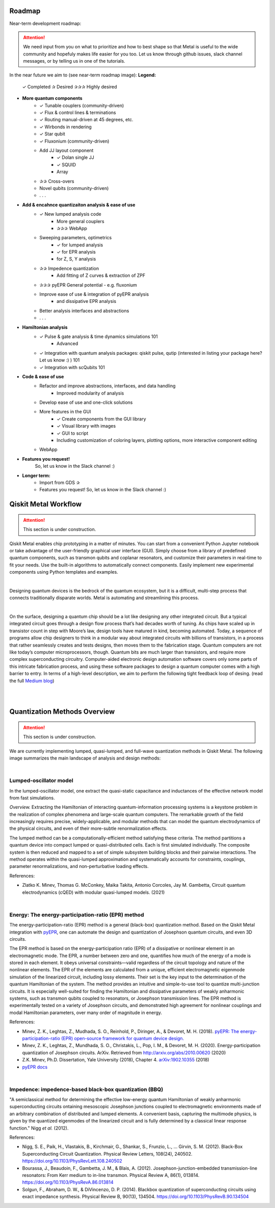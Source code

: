 .. _workflow:

*********************
Roadmap
*********************

Near-term development roadmap:

.. image:: images/roadmap.png
   :alt: Missing Image

.. attention::

   We need input from you on what to prioritize and how to best shape so that Metal is useful to the wide community and hopefuly makes life easier for you too.
   Let us know through github issues, slack channel messages, or by telling us in one of the tutorials. 
   


In the near future we aim to (see near-term roadmap image):
**Legend:**
   ✓ Completed
   ✰ Desired
   ✰✰✰ Highly desired 

* **More quantum components**
   * ✓ Tunable couplers (community-driven)
   * ✓ Flux & control lines & terminations 
   * ✓ Routing manual-driven at 45 degrees, etc. 
   * ✓ Wirbonds in rendering
   * ✓ Star qubit
   * ✓ Fluxonium (community-driven)
   * Add JJ layout component
      * ✓ Dolan single JJ 
      * ✓ SQUID 
      * Array 
   * ✰✰ Cross-overs 
   * Novel qubits (community-driven) 
   * . . .
   
* **Add & encahnce quantizaiton analysis & ease of use**
   * ✓ New lumped analysis code
      * More general couplers
      * ✰✰✰ WebApp
   * Sweeping parameters, optimetrics 
      * ✓ for lumped analysis
      * ✓ for EPR analysis 
      * for Z, S, Y analysis 
   * ✰✰ Impedence quantization
      * Add fitting of Z curves & extraction of ZPF
   * ✰✰✰ pyEPR General potential - e.g. fluxonium
   * Improve ease of use & integration of pyEPR analysis 
      * and dissipative EPR analysis 
   * Better analysis interfaces and abstractions 
   * . . .
   
* **Hamiltonian analysis**
   * ✓ Pulse & gate analysis & time dynamics simulations 101
      * Advanced 
   * ✓ Integration with quantum analysis packages: qiskit pulse, qutip (interested in listing your package here? Let us know :) ) 101
   * ✓ Integration with scQubits 101
  
* **Code & ease of use**
   * Refactor and improve abstractions, interfaces, and data handling
      * Improved modularity of analysis 
   * Develop ease of use and one-click solutions
   * More features in the GUI
      * ✓ Create components from the GUI library  
      * ✓ Visual library with images
      * ✓ GUI to script 
      * Including customization of coloring layers, plotting options, more interactive component editing
   * WebApp

* **Features you request!** 
   So, let us know in the Slack channel :)


* **Longer term:**
   * Import from GDS ✰
   * Features you request! So, let us know in the Slack channel :)


*********************
Qiskit Metal Workflow
*********************

.. attention::

   This section is under construction. 

Qiskit Metal enables chip prototyping in a matter of minutes. 
You can start from a convenient Python Jupyter notebook or take advantage of the user-friendly graphical user interface (GUI). Simply choose from a library of predefined quantum components, such as transmon qubits and coplanar resonators, and customize their parameters in real-time to fit your needs. Use the built-in algorithms to automatically connect components. Easily implement new experimental components using Python templates and examples.

.. image:: images/workflow.jpg
   :alt: Missing Workflow Diagram
   :width: 388
   :height: 683

|

Designing quantum devices is the bedrock of the quantum ecosystem,
but it is a difficult, multi-step process that connects traditionally disparate worlds.
Metal is automating and streamlining this process.

.. image:: images/colorful_workflow.jpg
   :alt: Missing Workflow Diagram

|

On the surface, designing a quantum chip should be a lot like designing any other integrated circuit. But a typical integrated circuit goes through a design flow process that’s had decades worth of tuning. As chips have scaled up in transistor count in step with Moore’s law, design tools have matured in kind, becoming automated. Today, a sequence of programs allow chip designers to think in a modular way about integrated circuits with billions of transistors, in a process that rather seamlessly creates and tests designs, then moves them to the fabrication stage.
Quantum computers are not like today’s computer microprocessors, though. Quantum bits are much larger than transistors, and require more complex superconducting circuitry. Computer-aided electronic design automation software covers only some parts of this intricate fabrication process, and using these software packages to design a quantum computer comes with a high barrier to entry.
In terms of a high-level description, we aim to perform the following tight feedback loop of desing.
(read the full `Medium blog <https://medium.com/qiskit/what-if-we-had-a-computer-aided-design-program-for-quantum-computers-4cb88bd1ddea>`_)

.. image:: images/qm-dev-dsgn.png
   :alt: Missing Image

|

|

*****************************
Quantization Methods Overview 
*****************************

.. attention::

   This section is under construction. 

We are currently implementing lumped, quasi-lumped, and full-wave quantization methods in Qiskit Metal.
The following image summarizes the main landscape of analysis and design methods:

.. image:: images/quantization.png
   :alt: Missing Image


|

-----------------------
Lumped-oscillator model
-----------------------

In the lumped-oscillator model, 
one extract the quasi-static capacitance 
and inductances of the effective network model from fast simulations. 

*Overview.* Extracting the Hamiltonian of interacting quantum-information processing systems 
is a keystone problem in the realization of complex phenomena and large-scale quantum computers.
The remarkable growth of the field increasingly requires precise, widely-applicable, and modular methods 
that can model the quantum electrodynamics of the physical circuits, and even of their more-subtle 
renormalization effects.

The lumped method can be a computationally-efficient method satisfying these criteria. 
The method partitions a quantum device into compact lumped or quasi-distributed cells. 
Each is first simulated individually. The composite system is then reduced and mapped to a set of simple
subsystem building blocks and their pairwise interactions. 
The method operates within the quasi-lumped approximation and systematically accounts for 
constraints, couplings, parameter renormalizations, and non-perturbative loading effects.

References: 

* Zlatko K. Minev, Thomas G. McConkey, Maika Takita, Antonio Corcoles, Jay M. Gambetta, 
  Circuit quantum electrodynamics (cQED) with modular quasi-lumped models. (2021)

.. image:: images/lump.png
   :alt: Missing Image
   :width: 388

.. image:: images/lumped2.png
   :alt: Missing Image
   :width: 400

|

---------------------------------------------------
Energy: The energy-participation-ratio (EPR) method
---------------------------------------------------

The energy-participation-ratio (EPR) method is a general (black-box) quantization method.
Based on the Qiskit Metal integration with `pyEPR <https://github.com/zlatko-minev/pyEPR>`_,
one can automate the design and quantization of Josephson quantum circuits,
and even 3D circuits. 

The EPR method is based on the energy-participation ratio (EPR) of a dissipative or nonlinear 
element in an electromagnetic mode. The EPR, a number between zero and one, quantifies how much 
of the energy of a mode is stored in each element. It obeys universal constraints—valid  
regardless of the circuit topology and nature of the nonlinear elements.
The EPR of the elements are calculated from a unique, efficient electromagnetic eigenmode 
simulation of the linearized circuit, including lossy elements. 
Their set is the key input to the determination of the quantum Hamiltonian of the system. 
The method provides an intuitive and simple-to-use tool to quantize multi-junction circuits. 
It is especially well-suited for finding the Hamiltonian and dissipative parameters of weakly 
anharmonic systems, such as transmon qubits coupled to resonators, or Josephson transmission lines.
The EPR method is experimentally tested on a variety of Josephson circuits, and demonstrated 
high agreement for nonlinear couplings and modal Hamiltonian parameters, over many order of
magnitude in energy.

References:

* Minev, Z. K., Leghtas, Z., Mudhada, S. O., Reinhold, P., Diringer, A., & Devoret, M. H. (2018). `pyEPR: The energy-participation-ratio (EPR) open-source framework for quantum device design. <https://github.com/zlatko-minev/pyEPR/blob/master/pyEPR.bib>`_
* Minev, Z. K., Leghtas, Z., Mundhada, S. O., Christakis, L., Pop, I. M., & Devoret, M. H. (2020). Energy-participation quantization of Josephson circuits. ArXiv. Retrieved from `http://arxiv.org/abs/2010.00620 <http://arxiv.org/abs/2010.00620>`_ (2020)
* Z.K. Minev, Ph.D. Dissertation, Yale University (2018), Chapter 4. `arXiv:1902.10355 <https://arxiv.org/abs/1902.10355>`_  (2018) 
* `pyEPR docs <https://pyepr-docs.readthedocs.io>`_

.. image:: images/epr.png
   :alt: Missing Image

|

-------------------------------------------------------
Impedence: impedence-based black-box quantization (BBQ)
-------------------------------------------------------

"A semiclassical method for determining the effective low-energy quantum Hamiltonian of weakly anharmonic superconducting circuits
ontaining mesoscopic Josephson junctions coupled to electromagnetic environments made of an arbitrary combination of distributed and lumped elements.
A convenient basis, capturing the multimode physics, is given by the quantized eigenmodes of the linearized circuit and is fully determined 
by a classical linear response function."
Nigg *et al.* (2012).

References:

* Nigg, S. E., Paik, H., Vlastakis, B., Kirchmair, G., Shankar, S., Frunzio, L., … Girvin, S. M. (2012). Black-Box Superconducting Circuit Quantization. Physical Review Letters, 108(24), 240502. https://doi.org/10.1103/PhysRevLett.108.240502
* Bourassa, J., Beaudoin, F., Gambetta, J. M., & Blais, A. (2012). Josephson-junction-embedded transmission-line resonators: From Kerr medium to in-line transmon. Physical Review A, 86(1), 013814. https://doi.org/10.1103/PhysRevA.86.013814
* Solgun, F., Abraham, D. W., & DiVincenzo, D. P. (2014). Blackbox quantization of superconducting circuits using exact impedance synthesis. Physical Review B, 90(13), 134504. https://doi.org/10.1103/PhysRevB.90.134504

.. image:: images/z.png
   :alt: Missing Image
